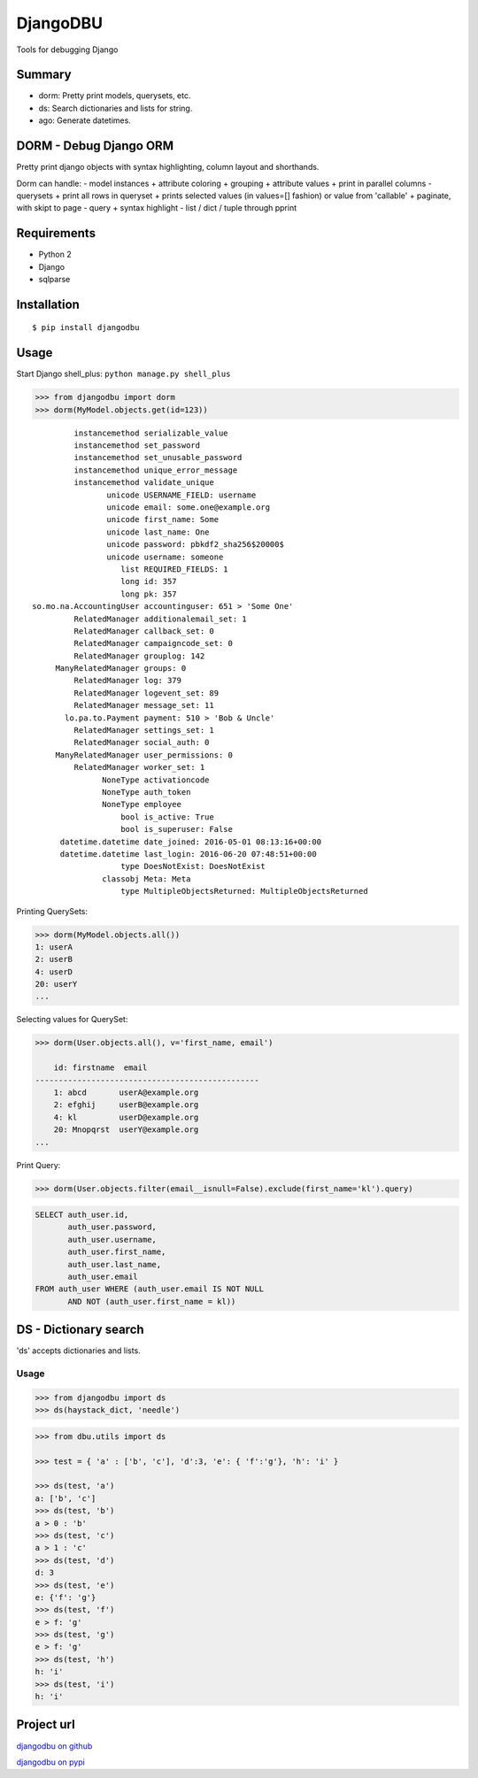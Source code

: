 DjangoDBU
=========

Tools for debugging Django

Summary
-------

-  dorm: Pretty print models, querysets, etc.
-  ds: Search dictionaries and lists for string.
-  ago: Generate datetimes.

DORM - Debug Django ORM
-----------------------

Pretty print django objects with syntax highlighting, column layout and
shorthands.

Dorm can handle: - model instances + attribute coloring + grouping +
attribute values + print in parallel columns - querysets + print all
rows in queryset + prints selected values (in values=[] fashion) or
value from 'callable' + paginate, with skipt to page - query + syntax
highlight - list / dict / tuple through pprint

Requirements
------------

-  Python 2
-  Django
-  sqlparse

Installation
------------

::

    $ pip install djangodbu

Usage
-----

Start Django shell\_plus: ``python manage.py shell_plus``

.. code:: python

    >>> from djangodbu import dorm
    >>> dorm(MyModel.objects.get(id=123))

::

              instancemethod serializable_value
              instancemethod set_password
              instancemethod set_unusable_password
              instancemethod unique_error_message
              instancemethod validate_unique
                     unicode USERNAME_FIELD: username
                     unicode email: some.one@example.org
                     unicode first_name: Some
                     unicode last_name: One
                     unicode password: pbkdf2_sha256$20000$
                     unicode username: someone
                        list REQUIRED_FIELDS: 1
                        long id: 357
                        long pk: 357
     so.mo.na.AccountingUser accountinguser: 651 > 'Some One'
              RelatedManager additionalemail_set: 1
              RelatedManager callback_set: 0
              RelatedManager campaigncode_set: 0
              RelatedManager grouplog: 142
          ManyRelatedManager groups: 0
              RelatedManager log: 379
              RelatedManager logevent_set: 89
              RelatedManager message_set: 11
            lo.pa.to.Payment payment: 510 > 'Bob & Uncle'
              RelatedManager settings_set: 1
              RelatedManager social_auth: 0
          ManyRelatedManager user_permissions: 0
              RelatedManager worker_set: 1
                    NoneType activationcode
                    NoneType auth_token
                    NoneType employee
                        bool is_active: True
                        bool is_superuser: False
           datetime.datetime date_joined: 2016-05-01 08:13:16+00:00
           datetime.datetime last_login: 2016-06-20 07:48:51+00:00
                        type DoesNotExist: DoesNotExist
                    classobj Meta: Meta
                        type MultipleObjectsReturned: MultipleObjectsReturned

Printing QuerySets:

.. code:: python

    >>> dorm(MyModel.objects.all())
    1: userA
    2: userB
    4: userD
    20: userY
    ...

Selecting values for QuerySet:

.. code:: python

    >>> dorm(User.objects.all(), v='first_name, email')

        id: firstname  email
    ------------------------------------------------
        1: abcd       userA@example.org
        2: efghij     userB@example.org
        4: kl         userD@example.org
        20: Mnopqrst  userY@example.org
    ...

Print Query:

.. code:: python

    >>> dorm(User.objects.filter(email__isnull=False).exclude(first_name='kl').query)

.. code:: sql

    SELECT auth_user.id,
           auth_user.password,
           auth_user.username,
           auth_user.first_name,
           auth_user.last_name,
           auth_user.email
    FROM auth_user WHERE (auth_user.email IS NOT NULL
           AND NOT (auth_user.first_name = kl))

DS - Dictionary search
----------------------

'ds' accepts dictionaries and lists.

Usage
~~~~~

.. code:: python

        >>> from djangodbu import ds
        >>> ds(haystack_dict, 'needle')

.. code:: python

        >>> from dbu.utils import ds

        >>> test = { 'a' : ['b', 'c'], 'd':3, 'e': { 'f':'g'}, 'h': 'i' }

        >>> ds(test, 'a')
        a: ['b', 'c']
        >>> ds(test, 'b')
        a > 0 : 'b'
        >>> ds(test, 'c')
        a > 1 : 'c'
        >>> ds(test, 'd')
        d: 3
        >>> ds(test, 'e')
        e: {'f': 'g'}
        >>> ds(test, 'f')
        e > f: 'g'
        >>> ds(test, 'g')
        e > f: 'g'
        >>> ds(test, 'h')
        h: 'i'
        >>> ds(test, 'i')
        h: 'i'

Project url
-----------

`djangodbu on github <https://github.com/mulderns/djangodbu>`__

`djangodbu on pypi <https://pypi.python.org/pypi?name=djangodbu>`__
